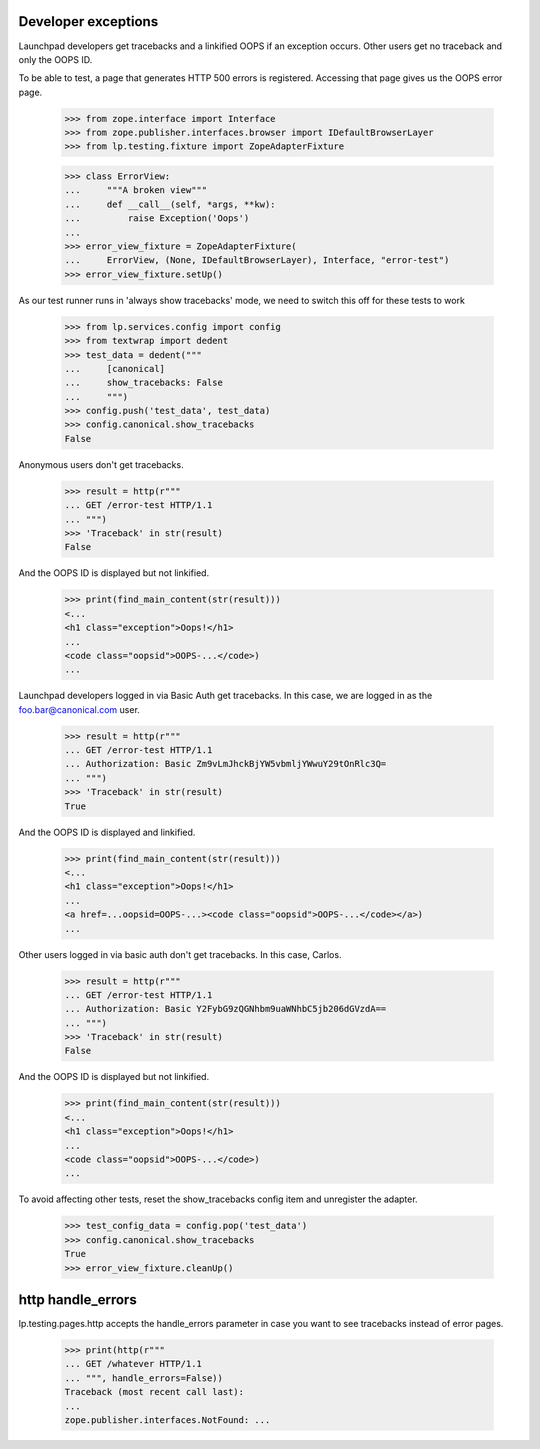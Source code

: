 Developer exceptions
====================

Launchpad developers get tracebacks and a linkified OOPS if an exception
occurs. Other users get no traceback and only the OOPS ID.

To be able to test, a page that generates HTTP 500 errors is registered.
Accessing that page gives us the OOPS error page.

    >>> from zope.interface import Interface
    >>> from zope.publisher.interfaces.browser import IDefaultBrowserLayer
    >>> from lp.testing.fixture import ZopeAdapterFixture

    >>> class ErrorView:
    ...     """A broken view"""
    ...     def __call__(self, *args, **kw):
    ...         raise Exception('Oops')
    ...
    >>> error_view_fixture = ZopeAdapterFixture(
    ...     ErrorView, (None, IDefaultBrowserLayer), Interface, "error-test")
    >>> error_view_fixture.setUp()

As our test runner runs in 'always show tracebacks' mode, we need to
switch this off for these tests to work

    >>> from lp.services.config import config
    >>> from textwrap import dedent
    >>> test_data = dedent("""
    ...     [canonical]
    ...     show_tracebacks: False
    ...     """)
    >>> config.push('test_data', test_data)
    >>> config.canonical.show_tracebacks
    False

Anonymous users don't get tracebacks.

    >>> result = http(r"""
    ... GET /error-test HTTP/1.1
    ... """)
    >>> 'Traceback' in str(result)
    False

And the OOPS ID is displayed but not linkified.

    >>> print(find_main_content(str(result)))
    <...
    <h1 class="exception">Oops!</h1>
    ...
    <code class="oopsid">OOPS-...</code>)
    ...

Launchpad developers logged in via Basic Auth get tracebacks.
In this case, we are logged in as the foo.bar@canonical.com user.

    >>> result = http(r"""
    ... GET /error-test HTTP/1.1
    ... Authorization: Basic Zm9vLmJhckBjYW5vbmljYWwuY29tOnRlc3Q=
    ... """)
    >>> 'Traceback' in str(result)
    True

And the OOPS ID is displayed and linkified.

    >>> print(find_main_content(str(result)))
    <...
    <h1 class="exception">Oops!</h1>
    ...
    <a href=...oopsid=OOPS-...><code class="oopsid">OOPS-...</code></a>)
    ...

Other users logged in via basic auth don't get tracebacks. In this
case, Carlos.

    >>> result = http(r"""
    ... GET /error-test HTTP/1.1
    ... Authorization: Basic Y2FybG9zQGNhbm9uaWNhbC5jb206dGVzdA==
    ... """)
    >>> 'Traceback' in str(result)
    False

And the OOPS ID is displayed but not linkified.

    >>> print(find_main_content(str(result)))
    <...
    <h1 class="exception">Oops!</h1>
    ...
    <code class="oopsid">OOPS-...</code>)
    ...

To avoid affecting other tests, reset the show_tracebacks config item and
unregister the adapter.

    >>> test_config_data = config.pop('test_data')
    >>> config.canonical.show_tracebacks
    True
    >>> error_view_fixture.cleanUp()


http handle_errors
==================

lp.testing.pages.http accepts the handle_errors parameter in case you
want to see tracebacks instead of error pages.

    >>> print(http(r"""
    ... GET /whatever HTTP/1.1
    ... """, handle_errors=False))
    Traceback (most recent call last):
    ...
    zope.publisher.interfaces.NotFound: ...
